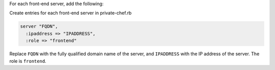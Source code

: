 .. The contents of this file may be included in multiple topics.
.. This file should not be changed in a way that hinders its ability to appear in multiple documentation sets.

For each front-end server, add the following:

Create entries for each front-end server in private-chef.rb

.. code-block:: ruby

   server "FQDN",
     :ipaddress => "IPADDRESS",
     :role => "frontend"

Replace ``FQDN`` with the fully qualified domain name of the server, and ``IPADDRESS`` with the IP address of the server. The role is ``frontend``.